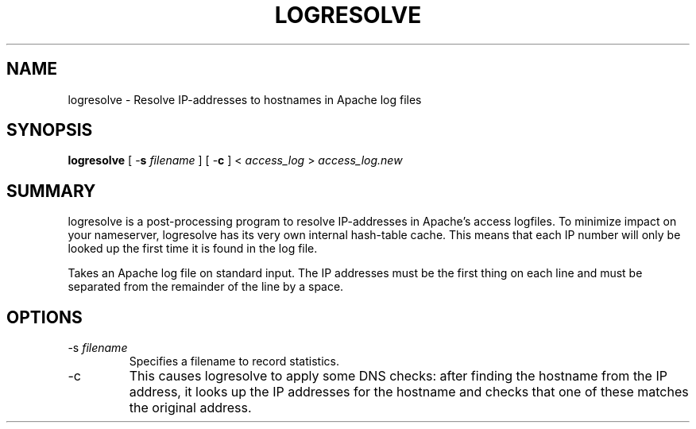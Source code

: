 .\" XXXXXXXXXXXXXXXXXXXXXXXXXXXXXXXXXXXXXXX
.\" DO NOT EDIT! Generated from XML source.
.\" XXXXXXXXXXXXXXXXXXXXXXXXXXXXXXXXXXXXXXX
.de Sh \" Subsection
.br
.if t .Sp
.ne 5
.PP
\fB\\$1\fR
.PP
..
.de Sp \" Vertical space (when we can't use .PP)
.if t .sp .5v
.if n .sp
..
.de Ip \" List item
.br
.ie \\n(.$>=3 .ne \\$3
.el .ne 3
.IP "\\$1" \\$2
..
.TH "LOGRESOLVE" 8 "2005-06-29" "Apache HTTP Server" "logresolve"

.SH NAME
logresolve \- Resolve IP-addresses to hostnames in Apache log files

.SH "SYNOPSIS"
 
.PP
\fBlogresolve\fR [ -\fBs\fR \fIfilename\fR ] [ -\fBc\fR ] < \fIaccess_log\fR > \fIaccess_log\&.new\fR
 

.SH "SUMMARY"
 
.PP
logresolve is a post-processing program to resolve IP-addresses in Apache's access logfiles\&. To minimize impact on your nameserver, logresolve has its very own internal hash-table cache\&. This means that each IP number will only be looked up the first time it is found in the log file\&.
 
.PP
Takes an Apache log file on standard input\&. The IP addresses must be the first thing on each line and must be separated from the remainder of the line by a space\&.
 

.SH "OPTIONS"
 
 
.TP
-s \fIfilename\fR
Specifies a filename to record statistics\&.  
.TP
-c
This causes logresolve to apply some DNS checks: after finding the hostname from the IP address, it looks up the IP addresses for the hostname and checks that one of these matches the original address\&.  
 
